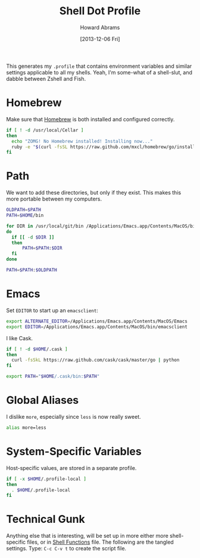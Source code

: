 #+TITLE:  Shell Dot Profile
#+AUTHOR: Howard Abrams
#+EMAIL:  howard.abrams@gmail.com
#+DATE:   [2013-12-06 Fri]
#+TAGS:   zsh shell

This generates my =.profile= that contains environment variables and
similar settings applicable to all my shells. Yeah, I'm some-what of
a shell-slut, and dabble between Zshell and Fish.

* Homebrew

  Make sure that [[http://brew.sh/][Homebrew]] is both installed and configured correctly.

#+BEGIN_SRC sh
  if [ ! -d /usr/local/Cellar ]
  then
    echo "ZOMG! No Homebrew installed! Installing now..."
    ruby -e "$(curl -fsSL https://raw.github.com/mxcl/homebrew/go/install)"
  fi
#+END_SRC

* Path

   We want to add these directories, but only if they exist. This
   makes this more portable between my computers.

#+BEGIN_SRC sh
  OLDPATH=$PATH
  PATH=$HOME/bin

  for DIR in /usr/local/git/bin /Applications/Emacs.app/Contents/MacOS/bin /opt/local/bin /opt/local/sbin /usr/local/bin /usr/local/sbin
  do
    if [[ -d $DIR ]]
    then
        PATH=$PATH:$DIR
    fi
  done
  
  PATH=$PATH:$OLDPATH
#+END_SRC

* Emacs

  Set =EDITOR= to start up an =emacsclient=:

#+BEGIN_SRC sh
  export ALTERNATE_EDITOR=/Applications/Emacs.app/Contents/MacOS/Emacs
  export EDITOR=/Applications/Emacs.app/Contents/MacOS/bin/emacsclient
#+END_SRC

  I like Cask.

#+BEGIN_SRC sh
  if [ ! -d $HOME/.cask ]
  then
    curl -fsSkL https://raw.github.com/cask/cask/master/go | python
  fi

  export PATH="$HOME/.cask/bin:$PATH"
#+END_SRC

* Global Aliases

  I dislike =more=, especially since =less= is now really sweet.

#+BEGIN_SRC sh
alias more=less
#+END_SRC

* System-Specific Variables

  Host-specific values, are stored in a separate profile.

#+BEGIN_SRC sh
if [ -x $HOME/.profile-local ]
then
  . $HOME/.profile-local
fi
#+END_SRC

* Technical Gunk

  Anything else that is interesting, will be set up in more
  either more shell-specific files, or in [[file:sh-functions.org][Shell Functions]] file.
  The following are the tangled settings. Type: =C-c C-v t=
  to create the script file.

#+PROPERTY: tangle ~/.profile
#+PROPERTY: comments org
#+PROPERTY: shebang #!/bin/sh
#+DESCRIPTION: Global environment variables for all shells


